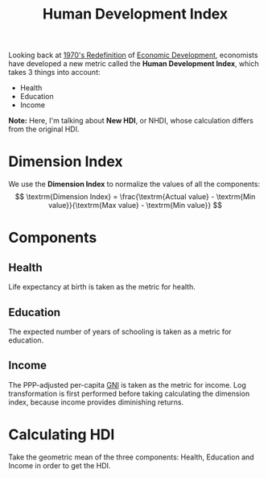 :PROPERTIES:
:ID:       d72a0fc1-a91b-4721-af08-7943d6e07798
:ROAM_ALIASES: HDI
:END:
#+title: Human Development Index
#+filetags: :ECONOMICS:

Looking back at [[id:e00b327d-cdfd-4bd8-b2a3-cc29c79d8aa4][1970's Redefinition]] of [[id:3377733d-11cd-4749-9757-75fc92b9a62f][Economic Development]], economists have developed a new metric called the *Human Development Index*, which takes 3 things into account:
- Health
- Education
- Income

*Note:* Here, I'm talking about *New HDI*, or NHDI, whose calculation differs from the original HDI.

* Dimension Index
We use the *Dimension Index* to normalize the values of all the components:
\[
\textrm{Dimension Index} = \frac{\textrm{Actual value} - \textrm{Min value}}{\textrm{Max value} - \textrm{Min value}}
\]

* Components
** Health

Life expectancy at birth is taken as the metric for health. 
** Education
The expected number of years of schooling is taken as a metric for education.
** Income
The PPP-adjusted per-capita [[id:7c190ee8-978e-46f5-88d5-58cfbd9efc9c][GNI]] is taken as the metric for income. Log transformation is first performed before taking calculating the dimension index, because income provides diminishing returns.

* Calculating HDI
Take the geometric mean of the three components: Health, Education and Income in order to get the HDI.
